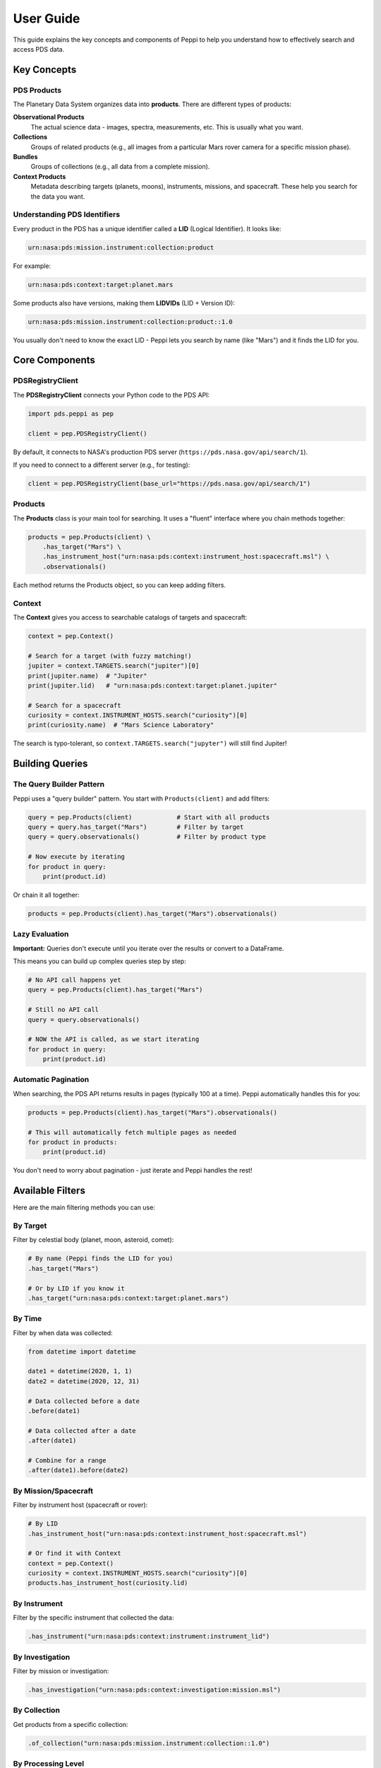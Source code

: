 ==========
User Guide
==========

This guide explains the key concepts and components of Peppi to help you understand how to effectively search and access PDS data.

Key Concepts
============

PDS Products
------------

The Planetary Data System organizes data into **products**. There are different types of products:

**Observational Products**
    The actual science data - images, spectra, measurements, etc. This is usually what you want.

**Collections**
    Groups of related products (e.g., all images from a particular Mars rover camera for a specific mission phase).

**Bundles**
    Groups of collections (e.g., all data from a complete mission).

**Context Products**
    Metadata describing targets (planets, moons), instruments, missions, and spacecraft. These help you search for the data you want.

Understanding PDS Identifiers
------------------------------

Every product in the PDS has a unique identifier called a **LID** (Logical Identifier). It looks like:

.. code-block:: text

    urn:nasa:pds:mission.instrument:collection:product

For example:

.. code-block:: text

    urn:nasa:pds:context:target:planet.mars

Some products also have versions, making them **LIDVIDs** (LID + Version ID):

.. code-block:: text

    urn:nasa:pds:mission.instrument:collection:product::1.0

You usually don't need to know the exact LID - Peppi lets you search by name (like "Mars") and it finds the LID for you.

Core Components
===============

PDSRegistryClient
-----------------

The **PDSRegistryClient** connects your Python code to the PDS API:

.. code-block:: python

    import pds.peppi as pep

    client = pep.PDSRegistryClient()

By default, it connects to NASA's production PDS server (``https://pds.nasa.gov/api/search/1``).

If you need to connect to a different server (e.g., for testing):

.. code-block:: python

    client = pep.PDSRegistryClient(base_url="https://pds.nasa.gov/api/search/1")

Products
--------

The **Products** class is your main tool for searching. It uses a "fluent" interface where you chain methods together:

.. code-block:: python

    products = pep.Products(client) \
        .has_target("Mars") \
        .has_instrument_host("urn:nasa:pds:context:instrument_host:spacecraft.msl") \
        .observationals()

Each method returns the Products object, so you can keep adding filters.

Context
-------

The **Context** gives you access to searchable catalogs of targets and spacecraft:

.. code-block:: python

    context = pep.Context()

    # Search for a target (with fuzzy matching!)
    jupiter = context.TARGETS.search("jupiter")[0]
    print(jupiter.name)  # "Jupiter"
    print(jupiter.lid)   # "urn:nasa:pds:context:target:planet.jupiter"

    # Search for a spacecraft
    curiosity = context.INSTRUMENT_HOSTS.search("curiosity")[0]
    print(curiosity.name)  # "Mars Science Laboratory"

The search is typo-tolerant, so ``context.TARGETS.search("jupyter")`` will still find Jupiter!

Building Queries
================

The Query Builder Pattern
--------------------------

Peppi uses a "query builder" pattern. You start with ``Products(client)`` and add filters:

.. code-block:: python

    query = pep.Products(client)            # Start with all products
    query = query.has_target("Mars")        # Filter by target
    query = query.observationals()          # Filter by product type

    # Now execute by iterating
    for product in query:
        print(product.id)

Or chain it all together:

.. code-block:: python

    products = pep.Products(client).has_target("Mars").observationals()

Lazy Evaluation
---------------

**Important:** Queries don't execute until you iterate over the results or convert to a DataFrame.

This means you can build up complex queries step by step:

.. code-block:: python

    # No API call happens yet
    query = pep.Products(client).has_target("Mars")

    # Still no API call
    query = query.observationals()

    # NOW the API is called, as we start iterating
    for product in query:
        print(product.id)

Automatic Pagination
--------------------

When searching, the PDS API returns results in pages (typically 100 at a time). Peppi automatically handles this for you:

.. code-block:: python

    products = pep.Products(client).has_target("Mars").observationals()

    # This will automatically fetch multiple pages as needed
    for product in products:
        print(product.id)

You don't need to worry about pagination - just iterate and Peppi handles the rest!

Available Filters
=================

Here are the main filtering methods you can use:

By Target
---------

Filter by celestial body (planet, moon, asteroid, comet):

.. code-block:: python

    # By name (Peppi finds the LID for you)
    .has_target("Mars")

    # Or by LID if you know it
    .has_target("urn:nasa:pds:context:target:planet.mars")

By Time
-------

Filter by when data was collected:

.. code-block:: python

    from datetime import datetime

    date1 = datetime(2020, 1, 1)
    date2 = datetime(2020, 12, 31)

    # Data collected before a date
    .before(date1)

    # Data collected after a date
    .after(date1)

    # Combine for a range
    .after(date1).before(date2)

By Mission/Spacecraft
---------------------

Filter by instrument host (spacecraft or rover):

.. code-block:: python

    # By LID
    .has_instrument_host("urn:nasa:pds:context:instrument_host:spacecraft.msl")

    # Or find it with Context
    context = pep.Context()
    curiosity = context.INSTRUMENT_HOSTS.search("curiosity")[0]
    products.has_instrument_host(curiosity.lid)

By Instrument
-------------

Filter by the specific instrument that collected the data:

.. code-block:: python

    .has_instrument("urn:nasa:pds:context:instrument:instrument_lid")

By Investigation
----------------

Filter by mission or investigation:

.. code-block:: python

    .has_investigation("urn:nasa:pds:context:investigation:mission.msl")

By Collection
-------------

Get products from a specific collection:

.. code-block:: python

    .of_collection("urn:nasa:pds:mission.instrument:collection::1.0")

By Processing Level
-------------------

Filter by how processed the data is:

.. code-block:: python

    # Available levels: "telemetry", "raw", "partially-processed", "calibrated", "derived"
    .has_processing_level("calibrated")

**Processing levels explained:**

- **telemetry**: Raw transmission from spacecraft
- **raw**: Unprocessed instrument data
- **partially-processed**: Some processing applied
- **calibrated**: Converted to physical units with corrections applied
- **derived**: Higher-level products created from processed data

By Product Type
---------------

Filter by the class of product:

.. code-block:: python

    .observationals()           # Actual science data
    .collections()              # Collection products
    .bundles()                  # Bundle products
    .contexts()                 # Context products (targets, instruments, etc.)

    # For collections, you can specify the type
    .collections(collection_type="data")

Custom Filters
--------------

For advanced use cases, you can write custom query clauses using the PDS API syntax:

.. code-block:: python

    # Filter by any PDS4 property
    .filter('pds:Identification_Area.pds:title like "*Mars*"')

See the `PDS API documentation <https://nasa-pds.github.io/pds-api/>`_ for the query syntax.

Working with Results
====================

Iterating Over Products
-----------------------

The simplest way to work with results:

.. code-block:: python

    products = pep.Products(client).has_target("Mars").observationals()

    for product in products:
        print(product.id)
        print(product.properties)  # Dictionary of all metadata
        break  # Remove this to see all results

Limiting Results
----------------

To avoid iterating over thousands of products while testing:

.. code-block:: python

    for i, product in enumerate(products):
        print(product.id)

        if i >= 9:  # Stop after 10 products
            break

Converting to DataFrame
-----------------------

For data analysis, convert results to a pandas DataFrame:

.. code-block:: python

    import pds.peppi as pep

    products = pep.Products(client).has_target("Mars").observationals()

    # Convert to DataFrame (automatically handles all pages)
    df = products.as_dataframe()

    print(df.head())
    print(df.columns)

    # Limit rows for testing
    df = products.as_dataframe(max_rows=100)

Accessing Metadata
------------------

Each product has a ``properties`` dictionary containing all PDS4 metadata:

.. code-block:: python

    for product in products:
        # Access specific properties
        title = product.properties.get('pds:Identification_Area.pds:title', ['N/A'])[0]
        start_time = product.properties.get('pds:Time_Coordinates.pds:start_date_time', ['N/A'])[0]

        print(f"Title: {title}")
        print(f"Start Time: {start_time}")
        break

.. note::
   Most properties are returned as lists (even single values) for consistency. Use ``[0]`` to get the first value.

Reducing Returned Fields
-------------------------

For better performance, especially with large result sets, you can limit which fields are returned:

.. code-block:: python

    products = pep.Products(client) \
        .has_target("Mars") \
        .observationals() \
        .fields(['lid', 'title', 'pds:Time_Coordinates.pds:start_date_time'])

    # Now products will only include the specified fields

Resetting a Query
-----------------

If you're iterating and want to start over or build a new query:

.. code-block:: python

    products = pep.Products(client).has_target("Mars").observationals()

    # Iterate through some results
    for i, product in enumerate(products):
        if i >= 10:
            break

    # Reset to use the same query again
    products.reset()

    # Or build a new query
    products = pep.Products(client).has_target("Jupiter").observationals()

Combining Filters
=================

You can combine multiple filters to narrow your search:

.. code-block:: python

    from datetime import datetime
    import pds.peppi as pep

    client = pep.PDSRegistryClient()
    context = pep.Context()

    # Find Curiosity rover
    curiosity = context.INSTRUMENT_HOSTS.search("curiosity")[0]

    # Complex query: Mars data from Curiosity, in 2020, calibrated
    products = pep.Products(client) \
        .has_target("Mars") \
        .has_instrument_host(curiosity.lid) \
        .after(datetime(2020, 1, 1)) \
        .before(datetime(2020, 12, 31)) \
        .has_processing_level("calibrated") \
        .observationals()

    df = products.as_dataframe(max_rows=10)
    print(df)

Understanding Data Organization
================================

PDS data is organized hierarchically:

.. code-block:: text

    Bundle (e.g., entire mission)
    └── Collection (e.g., one instrument's data)
        └── Observational Products (e.g., individual images)

When you search for observational products, you're searching at the most detailed level.

To understand what collection or bundle a product belongs to, look at its properties:

.. code-block:: python

    product.properties.get('ops:Provenance.ops:parent_collection_identifier')
    product.properties.get('ops:Provenance.ops:parent_bundle_identifier')

Tips and Best Practices
========================

Start Broad, Then Narrow
-------------------------

When exploring new data:

1. Start with a broad search to see what's available
2. Look at the results to understand the data structure
3. Add more specific filters based on what you learned

.. code-block:: python

    # Start broad
    products = pep.Products(client).has_target("Mars").observationals()

    # Look at first few results
    for i, p in enumerate(products):
        print(p.properties.keys())  # See what metadata is available
        if i >= 2:
            break

    # Now refine based on what you learned
    products.reset()
    products = pep.Products(client) \
        .has_target("Mars") \
        .has_processing_level("calibrated") \
        .after(datetime(2020, 1, 1)) \
        .observationals()

Use Context for Discovery
--------------------------

Don't know the exact name of a target or spacecraft? Use Context:

.. code-block:: python

    context = pep.Context()

    # See all available targets (returns top 10 matches)
    mars_related = context.TARGETS.search("mars")
    for target in mars_related:
        print(f"{target.name}: {target.lid}")

    # Find spacecraft (handles typos!)
    spacecraft = context.INSTRUMENT_HOSTS.search("curiousity")  # Typo on purpose!
    print(spacecraft[0].name)  # Still finds "Mars Science Laboratory"

Test with Small Result Sets
----------------------------

Always test with limited results before processing large datasets:

.. code-block:: python

    # Use max_rows when creating DataFrames
    df = products.as_dataframe(max_rows=10)

    # Or break out of loops early
    for i, product in enumerate(products):
        # Your processing here
        if i >= 9:
            break

Common PDS Metadata Fields
===========================

Here are some commonly used metadata fields:

.. code-block:: python

    # Identification
    'lid'                                          # Product identifier
    'title'                                        # Human-readable title
    'pds:Identification_Area.pds:title'           # Full title
    'pds:Identification_Area.pds:logical_identifier'  # LID

    # Time
    'pds:Time_Coordinates.pds:start_date_time'    # When observation started
    'pds:Time_Coordinates.pds:stop_date_time'     # When observation ended

    # References
    'ref_lid_target'                              # Target (planet, moon, etc.)
    'ref_lid_instrument'                          # Instrument used
    'ref_lid_instrument_host'                     # Spacecraft/rover
    'ref_lid_investigation'                       # Mission/investigation

    # Processing
    'pds:Primary_Result_Summary.pds:processing_level'  # Processing level

    # Provenance
    'ops:Provenance.ops:parent_collection_identifier'  # Parent collection
    'ops:Provenance.ops:parent_bundle_identifier'      # Parent bundle

    # Citation
    'pds:Citation_Information.pds:doi'            # DOI for citing

Next Steps
==========

Now that you understand the key concepts, check out:

- :doc:`cookbook` - Ready-to-use recipes for common tasks
- :doc:`reference` - Complete API documentation
- `PDS Search API Documentation <https://nasa-pds.github.io/pds-api/>`_ - Understanding the underlying API
